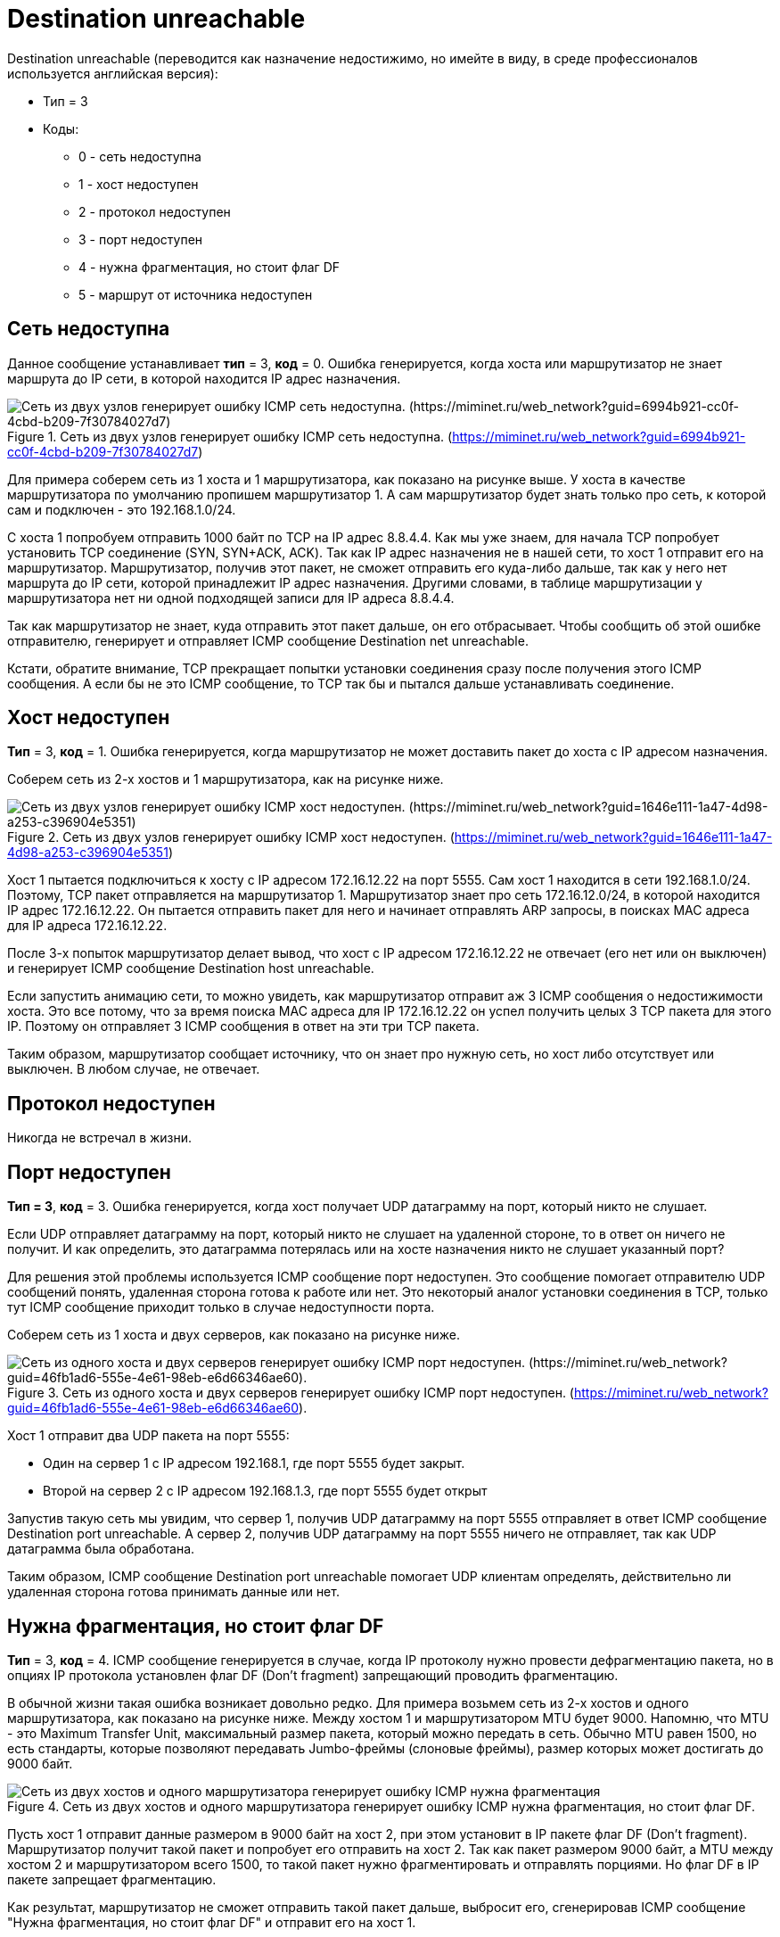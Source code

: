 = Destination unreachable

Destination unreachable (переводится как назначение недостижимо, но имейте в виду, в среде профессионалов используется английская версия):

* Тип = 3
* Коды:
** 0 - сеть недоступна
** 1 - хост недоступен
** 2 - протокол недоступен
** 3 - порт недоступен
** 4 - нужна фрагментация, но стоит флаг DF
** 5 - маршрут от источника недоступен

== Сеть недоступна

Данное сообщение устанавливает *тип* = 3, *код* = 0. Ошибка генерируется, когда хоста или маршрутизатор не знает маршрута до IP сети, в которой находится IP адрес назначения.

.Сеть из двух узлов генерирует ошибку ICMP сеть недоступна. (https://miminet.ru/web_network?guid=6994b921-cc0f-4cbd-b209-7f30784027d7)
image::{docdir}/images/net_unreachable.png[Сеть из двух узлов генерирует ошибку ICMP сеть недоступна. (https://miminet.ru/web_network?guid=6994b921-cc0f-4cbd-b209-7f30784027d7)]

Для примера соберем сеть из 1 хоста и 1 маршрутизатора, как показано на рисунке выше. У хоста в качестве маршрутизатора по умолчанию пропишем маршрутизатор 1. А сам маршрутизатор будет знать только про сеть, к которой сам и подключен - это 192.168.1.0/24.

С хоста 1 попробуем отправить 1000 байт по TCP на IP адрес 8.8.4.4. Как мы уже знаем, для начала TCP попробует установить TCP соединение (SYN, SYN+ACK, ACK). Так как IP адрес назначения не в нашей сети, то хост 1 отправит его на маршрутизатор. Маршрутизатор, получив этот пакет, не сможет отправить его куда-либо дальше, так как у него нет маршрута до IP сети, которой принадлежит IP адрес назначения. Другими словами, в таблице маршрутизации у маршрутизатора нет ни одной подходящей записи для IP адреса 8.8.4.4.

Так как маршрутизатор не знает, куда отправить этот пакет дальше, он его отбрасывает. Чтобы сообщить об этой ошибке отправителю, генерирует и отправляет ICMP сообщение Destination net unreachable.

Кстати, обратите внимание, TCP прекращает попытки установки соединения сразу после получения этого ICMP сообщения. А если бы не это ICMP сообщение, то TCP так бы и пытался дальше устанавливать соединение.

== Хост недоступен

*Тип* = 3, *код* = 1. Ошибка генерируется, когда маршрутизатор не может доставить пакет до хоста с IP адресом назначения.

Соберем сеть из 2-х хостов и 1 маршрутизатора, как на рисунке ниже.

.Сеть из двух узлов генерирует ошибку ICMP хост недоступен. (https://miminet.ru/web_network?guid=1646e111-1a47-4d98-a253-c396904e5351)
image::{docdir}/images/host_unreachable.png[Сеть из двух узлов генерирует ошибку ICMP хост недоступен. (https://miminet.ru/web_network?guid=1646e111-1a47-4d98-a253-c396904e5351)]

Хост 1 пытается подключиться к хосту с IP адресом 172.16.12.22 на порт 5555. Сам хост 1 находится в сети 192.168.1.0/24. Поэтому, TCP пакет отправляется на маршрутизатор 1. Маршрутизатор знает про сеть 172.16.12.0/24, в которой находится IP адрес 172.16.12.22. Он пытается отправить пакет для него и начинает отправлять ARP запросы, в поисках MAC адреса для IP адреса 172.16.12.22.

После 3-х попыток маршрутизатор делает вывод, что хост с IP адресом 172.16.12.22 не отвечает (его нет или он выключен) и генерирует ICMP сообщение Destination host unreachable.

Если запустить анимацию сети, то можно увидеть, как маршрутизатор отправит аж 3 ICMP сообщения о недостижимости хоста. Это все потому, что за время поиска MAC адреса для IP 172.16.12.22 он успел получить целых 3 TCP пакета для этого IP. Поэтому он отправляет 3 ICMP сообщения в ответ на эти три TCP пакета.

Таким образом, маршрутизатор сообщает источнику, что он знает про нужную сеть, но хост либо отсутствует или выключен. В любом случае, не отвечает.

== Протокол недоступен

Никогда не встречал в жизни.

== Порт недоступен
*Тип = 3*, *код* = 3. Ошибка генерируется, когда хост получает UDP датаграмму на порт, который никто не слушает.

Если UDP отправляет датаграмму на порт, который никто не слушает на удаленной стороне, то в ответ он ничего не получит. И как определить, это датаграмма потерялась или на хосте назначения никто не слушает указанный порт?

Для решения этой проблемы используется ICMP сообщение порт недоступен. Это сообщение помогает отправителю UDP сообщений понять, удаленная сторона готова к работе или нет. Это некоторый аналог установки соединения в TCP, только тут ICMP сообщение приходит только в случае недоступности порта.

Соберем сеть из 1 хоста и двух серверов, как показано на рисунке ниже.

.Сеть из одного хоста и двух серверов генерирует ошибку ICMP порт недоступен. (https://miminet.ru/web_network?guid=46fb1ad6-555e-4e61-98eb-e6d66346ae60).
image::{docdir}/images/port_unreachable.png[Сеть из одного хоста и двух серверов генерирует ошибку ICMP порт недоступен. (https://miminet.ru/web_network?guid=46fb1ad6-555e-4e61-98eb-e6d66346ae60).]

Хост 1 отправит два UDP пакета на порт 5555:

* Один на сервер 1 с IP адресом 192.168.1, где порт 5555 будет закрыт.

* Второй на сервер 2 с IP адресом 192.168.1.3, где порт 5555 будет открыт

Запустив такую сеть мы увидим, что сервер 1, получив UDP датаграмму на порт 5555 отправляет в ответ ICMP сообщение Destination port unreachable. А сервер 2, получив UDP датаграмму на порт 5555 ничего не отправляет, так как UDP датаграмма была обработана.

Таким образом, ICMP сообщение Destination port unreachable помогает UDP клиентам определять, действительно ли удаленная сторона готова принимать данные или нет.

== Нужна фрагментация, но стоит флаг DF

*Тип* = 3, *код* = 4. ICMP сообщение генерируется в случае, когда IP протоколу нужно провести дефрагментацию пакета, но в опциях IP протокола установлен флаг DF (Don’t fragment) запрещающий проводить фрагментацию.

В обычной жизни такая ошибка возникает довольно редко. Для примера возьмем сеть из 2-х хостов и одного маршрутизатора, как показано на рисунке ниже. Между хостом 1 и маршрутизатором MTU будет 9000. Напомню, что MTU - это Maximum Transfer Unit, максимальный размер пакета, который можно передать в сеть. Обычно MTU равен 1500, но есть стандарты, которые позволяют передавать Jumbo-фреймы (слоновые фреймы), размер которых может достигать до 9000 байт.

.Сеть из двух хостов и одного маршрутизатора генерирует ошибку ICMP нужна фрагментация, но стоит флаг DF.
image::{docdir}/images/icmp_df.png[Сеть из двух хостов и одного маршрутизатора генерирует ошибку ICMP нужна фрагментация, но стоит флаг DF.]

Пусть хост 1 отправит данные размером в 9000 байт на хост 2, при этом установит в IP пакете флаг DF (Don’t fragment). Маршрутизатор получит такой пакет и попробует его отправить на хост 2. Так как пакет размером 9000 байт, а MTU между хостом 2 и маршрутизатором всего 1500, то такой пакет нужно фрагментировать и отправлять порциями. Но флаг DF в IP пакете запрещает фрагментацию.

Как результат, маршрутизатор не сможет отправить такой пакет дальше, выбросит его, сгенерировав ICMP сообщение "Нужна фрагментация, но стоит флаг DF" и отправит его на хост 1.

Таким образом, хост 1 поймет, что пакет был отброшен.

Это ошибку можно посмотреть самостоятельно на своем локальном компьютере. Если у вас Windows, в командной консоли выполните команду

 ping -l 2000 -f 77.88.8.8

Результат работы команды показан на рисунке ниже. Флаг l - устанавливает размер пакета, в нашем случае это 2000 байт, а флаг f запрещает фрагментировать пакеты.

.Утилита ping получает ICMP сообщение нужна фрагментация, но стоит флаг DF.
image::{docdir}/images/icmp_df_windows.png[Утилита ping получает ICMP сообщение нужна фрагментация, но стоит флаг DF.]

На сетевом уровне IP протокол понимает, что пакет необходимо фрагментировать, но стоит запрещающий флаг. Поэтому такой пакет отбрасывается и генерируется соответствующее ICMP сообщение.

== Маршрут от источника недоступен

IP протокол поддерживает опциональные заголовки и для этого у него есть отдельное поле опции (Options). Если забыли формат протокола IP, можете подсмотреть в https://www.rfc-editor.org/rfc/rfc791#page-11[RFC 791].

Одной из таких опций является маршрутизация от источника (*source routing*). Эта опция позволяет отправителю указать маршрутизатор или несколько маршрутизаторов, через которые данный пакет должен пройти. Соответственно, при невозможности отправки пакета по тому пути, который прописан в опции source routing вызывает ICMP сообщение о том, что маршрут от источника недоступен.

Стоит сказать, что почти все современные ОС и маршрутизаторы отключают ту опцию. Так как это небезопасно.
